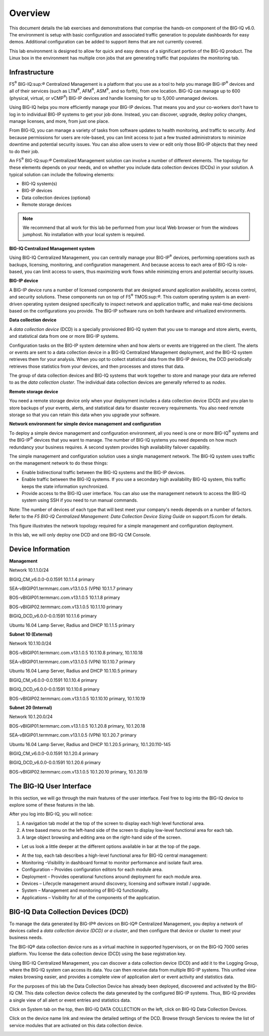 Overview
=========================

This document details the lab exercises and demonstrations that comprise
the hands-on component of the BIG-IQ v6.0. The environment is setup with
basic configuration and associated traffic generation to populate
dashboards for easy demos. Additional configuration can be added to
support items that are not currently covered.

This lab environment is designed to allow for quick and easy demos of a
significant portion of the BIG-IQ product. The Linux box in the
environment has multiple cron jobs that are generating traffic that
populates the monitoring tab.

Infrastructure
---------------

F5\ :sup:`®` BIG-IQ:sup:`®` Centralized Management is a platform that
you use as a tool to help you manage BIG-IP\ :sup:`®` devices and all of
their services (such as LTM\ :sup:`®`, AFM\ :sup:`®`, ASM\ :sup:`®`, and
so forth), from one location. BIG-IQ can manage up to 600 (physical,
virtual, or vCMP\ :sup:`®`) BIG-IP devices and handle licensing for up
to 5,000 unmanaged devices.

Using BIG-IQ helps you more efficiently manage your BIG-IP devices. That
means you and your co-workers don't have to log in to individual BIG-IP
systems to get your job done. Instead, you can discover, upgrade, deploy
policy changes, manage licenses, and more, from just one place.

From BIG-IQ, you can manage a variety of tasks from software updates to
health monitoring, and traffic to security. And because permissions for
users are role-based, you can limit access to just a few trusted
administrators to minimize downtime and potential security issues. You
can also allow users to view or edit only those BIG-IP objects that they
need to do their job.

An F5\ :sup:`®` BIG-IQ:sup:`®` Centralized Management solution can
involve a number of different elements. The topology for these elements
depends on your needs, and on whether you include data collection
devices (DCDs) in your solution. A typical solution can include the
following elements:

-  BIG-IQ system(s)

-  BIG-IP devices

-  Data collection devices (optional)

-  Remote storage devices

|image1|

.. NOTE::
	 We recommend that all work for this lab be performed from your local Web browser or from the windows jumphost. No installation with your local system is required.

**BIG-IQ Centralized Management system**

Using BIG-IQ Centralized Management, you can centrally manage your
BIG-IP\ :sup:`®` devices, performing operations such as backups,
licensing, monitoring, and configuration management. And because access
to each area of BIG-IQ is role-based, you can limit access to users,
thus maximizing work flows while minimizing errors and potential
security issues.

**BIG-IP device**

A BIG-IP device runs a number of licensed components that are designed
around application availability, access control, and security solutions.
These components run on top of F5\ :sup:`®` TMOS:sup:`®`. This custom
operating system is an event-driven operating system designed
specifically to inspect network and application traffic, and make
real-time decisions based on the configurations you provide. The BIG-IP
software runs on both hardware and virtualized environments.

**Data collection device**

A \ *data collection device* (DCD) is a specially provisioned BIG-IQ
system that you use to manage and store alerts, events, and statistical
data from one or more BIG-IP systems.

Configuration tasks on the BIG-IP system determine when and how alerts
or events are triggered on the client. The alerts or events are sent to
a data collection device in a BIG-IQ Centralized Management deployment,
and the BIG-IQ system retrieves them for your analysis. When you opt to
collect statistical data from the BIG-IP devices, the DCD periodically
retrieves those statistics from your devices, and then processes and
stores that data.

The group of data collection devices and BIG-IQ systems that work
together to store and manage your data are referred to as the \ *data
collection cluster*. The individual data collection devices are
generally referred to as \ *nodes*.

**Remote storage device**

You need a remote storage device only when your deployment includes a
data collection device (DCD) and you plan to store backups of your
events, alerts, and statistical data for disaster recovery requirements.
You also need remote storage so that you can retain this data when you
upgrade your software.

**Network environment for simple device management and configuration**

To deploy a simple device management and configuration environment, all
you need is one or more BIG-IQ\ :sup:`®` systems and the
BIG-IP\ :sup:`®` devices that you want to manage. The number of BIG-IQ
systems you need depends on how much redundancy your business requires.
A second system provides high availability failover capability.

The simple management and configuration solution uses a single
management network. The BIG-IQ system uses traffic on the management
network to do these things:

-  Enable bidirectional traffic between the BIG-IQ systems and the
   BIG-IP devices.

-  Enable traffic between the BIG-IQ systems. If you use a secondary
   high availability BIG-IQ system, this traffic keeps the state
   information synchronized.

-  Provide access to the BIG-IQ user interface. You can also use the
   management network to access the BIG-IQ system using SSH if you need
   to run manual commands.

Note: The number of devices of each type that will best meet your
company's needs depends on a number of factors. Refer to the \ *F5
BIG-IQ Centralized Management: Data Collection Device Sizing
Guide* on support.f5.com for details.

This figure illustrates the network topology required for a simple
management and configuration deployment.

|image2|

In this lab, we will only deploy one DCD and one BIG-IQ CM Console.

Device Information
-------------------

**Management**

Network 10.1.1.0/24

BIGIQ\_CM\_v6.0.0-0.0.1591 10.1.1.4 primary

SEA-vBIGIP01.termmarc.com.v13.1.0.5 (VPN) 10.1.1.7 primary

BOS-vBIGIP01.termmarc.com.v13.1.0.5 10.1.1.8 primary

BOS-vBIGIP02.termmarc.com.v13.1.0.5 10.1.1.10 primary

BIGIQ\_DCD\_v6.0.0-0.0.1591 10.1.1.6 primary

Ubuntu 16.04 Lamp Server, Radius and DHCP 10.1.1.5 primary

**Subnet 10 (External)**

Network 10.1.10.0/24

BOS-vBIGIP01.termmarc.com.v13.1.0.5 10.1.10.8 primary, 10.1.10.18

SEA-vBIGIP01.termmarc.com.v13.1.0.5 (VPN) 10.1.10.7 primary

Ubuntu 16.04 Lamp Server, Radius and DHCP 10.1.10.5 primary

BIGIQ\_CM\_v6.0.0-0.0.1591 10.1.10.4 primary

BIGIQ\_DCD\_v6.0.0-0.0.1591 10.1.10.6 primary

BOS-vBIGIP02.termmarc.com.v13.1.0.5 10.1.10.10 primary, 10.1.10.19

**Subnet 20 (Internal)**

Network 10.1.20.0/24

BOS-vBIGIP01.termmarc.com.v13.1.0.5 10.1.20.8 primary, 10.1.20.18

SEA-vBIGIP01.termmarc.com.v13.1.0.5 (VPN) 10.1.20.7 primary

Ubuntu 16.04 Lamp Server, Radius and DHCP 10.1.20.5 primary, 10.1.20.110-145

BIGIQ\_CM\_v6.0.0-0.0.1591 10.1.20.4 primary

BIGIQ\_DCD\_v6.0.0-0.0.1591 10.1.20.6 primary

BOS-vBIGIP02.termmarc.com.v13.1.0.5 10.1.20.10 primary, 10.1.20.19

The BIG-IQ User Interface
--------------------------

In this section, we will go through the main features of the user
interface. Feel free to log into the BIG-IQ device to explore some of
these features in the lab.

After you log into BIG-IQ, you will notice:

1) A navigation tab model at the top of the screen to display each high
   level functional area.

2) A tree based menu on the left-hand side of the screen to display
   low-level functional area for each tab.

3) A large object browsing and editing area on the right-hand side of
   the screen.

|image3|

-  Let us look a little deeper at the different options available in bar
   at the top of the page.

|image4|

-  At the top, each tab describes a high-level functional area for
   BIG-IQ central management:

-  Monitoring –Visibility in dashboard format to monitor performance and
   isolate fault area.

-  Configuration – Provides configuration editors for each module area.

-  Deployment – Provides operational functions around deployment for
   each module area.

-  Devices – Lifecycle management around discovery, licensing and
   software install / upgrade.

-  System – Management and monitoring of BIG-IQ functionality.

-  Applications – Visibility for all of the components of the
   application.

BIG-IQ Data Collection Devices (DCD)
-------------------------------------

To manage the data generated by BIG-IP® devices on BIG-IQ® Centralized
Management, you deploy a network of devices called a \ *data collection
device (DCD) or a cluster*, and then configure that device or cluster to
meet your business needs.

The BIG-IQ® data collection device runs as a virtual machine in
supported hypervisors, or on the BIG-IQ 7000 series platform. You
license the data collection device (DCD) using the base registration
key.

Using BIG-IQ Centralized Management, you can discover a data collection
device (DCD) and add it to the Logging Group, where the BIG-IQ system
can access its data. You can then receive data from multiple BIG-IP
systems. This unified view makes browsing easier, and provides a
complete view of application alert or event activity and statistics
data.

For the purposes of this lab the Data Collection Device has already been
deployed, discovered and activated by the BIG-IQ CM. This data
collection device collects the data generated by the configured BIG-IP
systems. Thus, BIG-IQ provides a single view of all alert or event
entries and statistics data.

Click on System tab on the top, then BIG-IQ DATA COLLECTION on the left,
click on BIG-IQ Data Collection Devices.

|image5|

Click on the device name link and review the detailed settings of the
DCD. Browse through Services to review the list of service modules that
are activated on this data collection device.

|image6|

.. |image1| image:: /_static/class3//image1.png
   :width: 6.25000in
   :height: 3.42500in
.. |image2| image:: /_static/class3//image2.png
   :width: 6.25000in
   :height: 1.97917in
.. |image3| image:: /_static/class3//image3.png
   :width: 6.49167in
   :height: 1.71667in
.. |image4| image:: /_static/class3//image4.png
   :width: 6.48333in
   :height: 1.61250in
.. |image5| image:: /_static/class3//image5.png
   :width: 6.50000in
   :height: 1.42083in
.. |image6| image:: /_static/class3//image6.png
   :width: 6.49167in
   :height: 3.32917in
